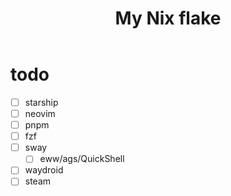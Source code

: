 #+title: My Nix flake

* todo
- [ ] starship
- [ ] neovim
- [ ] pnpm
- [ ] fzf
- [-] sway
  - [ ] eww/ags/QuickShell
- [ ] waydroid
- [ ] steam
